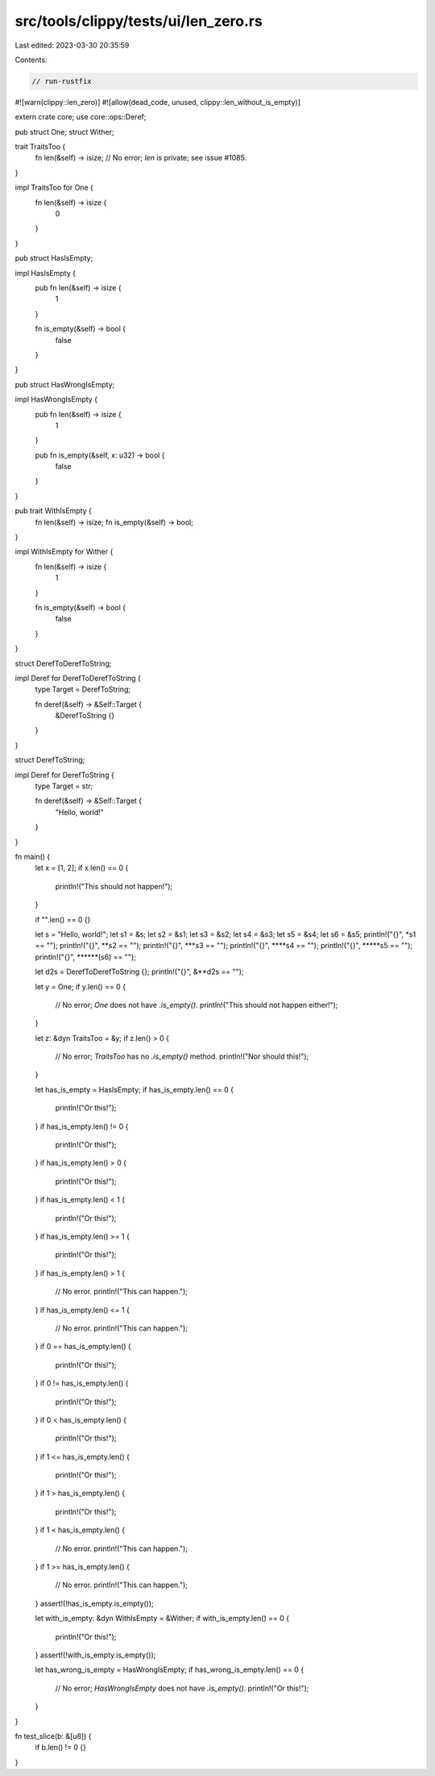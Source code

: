 src/tools/clippy/tests/ui/len_zero.rs
=====================================

Last edited: 2023-03-30 20:35:59

Contents:

.. code-block:: rs

    // run-rustfix

#![warn(clippy::len_zero)]
#![allow(dead_code, unused, clippy::len_without_is_empty)]

extern crate core;
use core::ops::Deref;

pub struct One;
struct Wither;

trait TraitsToo {
    fn len(&self) -> isize;
    // No error; `len` is private; see issue #1085.
}

impl TraitsToo for One {
    fn len(&self) -> isize {
        0
    }
}

pub struct HasIsEmpty;

impl HasIsEmpty {
    pub fn len(&self) -> isize {
        1
    }

    fn is_empty(&self) -> bool {
        false
    }
}

pub struct HasWrongIsEmpty;

impl HasWrongIsEmpty {
    pub fn len(&self) -> isize {
        1
    }

    pub fn is_empty(&self, x: u32) -> bool {
        false
    }
}

pub trait WithIsEmpty {
    fn len(&self) -> isize;
    fn is_empty(&self) -> bool;
}

impl WithIsEmpty for Wither {
    fn len(&self) -> isize {
        1
    }

    fn is_empty(&self) -> bool {
        false
    }
}

struct DerefToDerefToString;

impl Deref for DerefToDerefToString {
    type Target = DerefToString;

    fn deref(&self) -> &Self::Target {
        &DerefToString {}
    }
}

struct DerefToString;

impl Deref for DerefToString {
    type Target = str;

    fn deref(&self) -> &Self::Target {
        "Hello, world!"
    }
}

fn main() {
    let x = [1, 2];
    if x.len() == 0 {
        println!("This should not happen!");
    }

    if "".len() == 0 {}

    let s = "Hello, world!";
    let s1 = &s;
    let s2 = &s1;
    let s3 = &s2;
    let s4 = &s3;
    let s5 = &s4;
    let s6 = &s5;
    println!("{}", *s1 == "");
    println!("{}", **s2 == "");
    println!("{}", ***s3 == "");
    println!("{}", ****s4 == "");
    println!("{}", *****s5 == "");
    println!("{}", ******(s6) == "");

    let d2s = DerefToDerefToString {};
    println!("{}", &**d2s == "");

    let y = One;
    if y.len() == 0 {
        // No error; `One` does not have `.is_empty()`.
        println!("This should not happen either!");
    }

    let z: &dyn TraitsToo = &y;
    if z.len() > 0 {
        // No error; `TraitsToo` has no `.is_empty()` method.
        println!("Nor should this!");
    }

    let has_is_empty = HasIsEmpty;
    if has_is_empty.len() == 0 {
        println!("Or this!");
    }
    if has_is_empty.len() != 0 {
        println!("Or this!");
    }
    if has_is_empty.len() > 0 {
        println!("Or this!");
    }
    if has_is_empty.len() < 1 {
        println!("Or this!");
    }
    if has_is_empty.len() >= 1 {
        println!("Or this!");
    }
    if has_is_empty.len() > 1 {
        // No error.
        println!("This can happen.");
    }
    if has_is_empty.len() <= 1 {
        // No error.
        println!("This can happen.");
    }
    if 0 == has_is_empty.len() {
        println!("Or this!");
    }
    if 0 != has_is_empty.len() {
        println!("Or this!");
    }
    if 0 < has_is_empty.len() {
        println!("Or this!");
    }
    if 1 <= has_is_empty.len() {
        println!("Or this!");
    }
    if 1 > has_is_empty.len() {
        println!("Or this!");
    }
    if 1 < has_is_empty.len() {
        // No error.
        println!("This can happen.");
    }
    if 1 >= has_is_empty.len() {
        // No error.
        println!("This can happen.");
    }
    assert!(!has_is_empty.is_empty());

    let with_is_empty: &dyn WithIsEmpty = &Wither;
    if with_is_empty.len() == 0 {
        println!("Or this!");
    }
    assert!(!with_is_empty.is_empty());

    let has_wrong_is_empty = HasWrongIsEmpty;
    if has_wrong_is_empty.len() == 0 {
        // No error; `HasWrongIsEmpty` does not have `.is_empty()`.
        println!("Or this!");
    }
}

fn test_slice(b: &[u8]) {
    if b.len() != 0 {}
}


